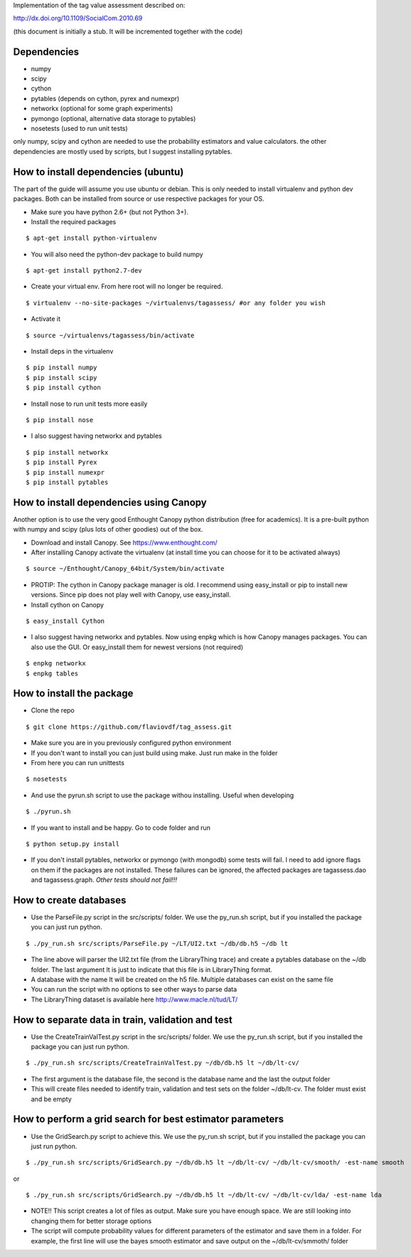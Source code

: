 Implementation of the tag value assessment described on:

http://dx.doi.org/10.1109/SocialCom.2010.69

(this document is initially a stub. It will be incremented together with the code)


Dependencies
============

* numpy
* scipy
* cython
* pytables (depends on cython, pyrex and numexpr)
* networkx (optional for some graph experiments)
* pymongo (optional, alternative data storage to pytables)
* nosetests (used to run unit tests)

only numpy, scipy and cython are needed to use the probability estimators and value calculators.
the other dependencies are mostly used by scripts, but I suggest installing pytables.

How to install dependencies (ubuntu)
====================================

The part of the guide will assume you use ubuntu or debian. This is only needed to install virtualenv and python dev
packages. Both can be installed from source or use respective packages for your OS. 

* Make sure you have python 2.6+ (but not Python 3+).
* Install the required packages

::

$ apt-get install python-virtualenv

* You will also need the python-dev package to build numpy

::

$ apt-get install python2.7-dev

* Create your virtual env. From here root will no longer be required.

::

$ virtualenv --no-site-packages ~/virtualenvs/tagassess/ #or any folder you wish

* Activate it

::

$ source ~/virtualenvs/tagassess/bin/activate

* Install deps in the virtualenv

::

$ pip install numpy
$ pip install scipy
$ pip install cython

* Install nose to run unit tests more easily

::

$ pip install nose

* I also suggest having networkx and pytables

::

$ pip install networkx
$ pip install Pyrex
$ pip install numexpr
$ pip install pytables

How to install dependencies using Canopy
========================================

Another option is to use the very good Enthought Canopy python distribution (free for academics). 
It is a pre-built python with numpy and scipy (plus lots of other goodies) out of the box. 

* Download and install Canopy. See https://www.enthought.com/
* After installing Canopy activate the virtualenv (at install time you can choose for it to be activated always)

::

$ source ~/Enthought/Canopy_64bit/System/bin/activate

* PROTIP: The cython in Canopy package manager is old. I recommend using  easy_install or pip to install new versions.
  Since pip does not play well with Canopy, use easy_install.

* Install cython on Canopy

::

$ easy_install Cython

* I also suggest having networkx and pytables. Now using enpkg which is how Canopy manages packages. You can also 
  use the GUI. Or easy_install them for newest versions (not required)

::

$ enpkg networkx
$ enpkg tables


How to install the package
==========================

* Clone the repo

::

$ git clone https://github.com/flaviovdf/tag_assess.git

* Make sure you are in you previously configured python environment
* If you don't want to install you can just build using make. Just run make in the folder
* From here you can run unittests

:: 

$ nosetests

* And use the pyrun.sh script to use the package withou installing. Useful when developing

:: 

$ ./pyrun.sh

* If you want to install and be happy. Go to code folder and run

:: 

$ python setup.py install

* If you don't install pytables, networkx or pymongo (with mongodb) some tests will fail. I need to add ignore
  flags on them if the packages are not installed. These failures can be ignored, the affected packages are 
  tagassess.dao and tagassess.graph. *Other tests should not fail!!!*
  
How to create databases
=======================

* Use the ParseFile.py script in the src/scripts/ folder. We use the py_run.sh script, but if you installed
  the package you can just run python.

::

$ ./py_run.sh src/scripts/ParseFile.py ~/LT/UI2.txt ~/db/db.h5 ~/db lt

* The line above will parser the UI2.txt file (from the LibraryThing trace) and create a pytables database
  on the ~/db folder. The last argument lt is just to indicate that this file is in LibraryThing format.

* A database with the name lt will be created on the h5 file. Multiple databases can exist on the same file

* You can run the script with no options to see other ways to parse data

* The LibraryThing dataset is available here http://www.macle.nl/tud/LT/

How to separate data in train, validation and test
==================================================

* Use the CreateTrainValTest.py script in the src/scripts/ folder. We use the py_run.sh script, but if you 
  installed the package you can just run python.

::

$ ./py_run.sh src/scripts/CreateTrainValTest.py ~/db/db.h5 lt ~/db/lt-cv/

* The first argument is the database file, the second is the database name and the last the output folder

* This will create files needed to identify train, validation and test sets on the folder ~/db/lt-cv. The 
  folder must exist and be empty
  
How to perform a grid search for best estimator parameters
==========================================================

* Use the GridSearch.py script to achieve this. We use the py_run.sh script, but if you installed
  the package you can just run python.

:: 

$ ./py_run.sh src/scripts/GridSearch.py ~/db/db.h5 lt ~/db/lt-cv/ ~/db/lt-cv/smooth/ -est-name smooth

or 

:: 

$ ./py_run.sh src/scripts/GridSearch.py ~/db/db.h5 lt ~/db/lt-cv/ ~/db/lt-cv/lda/ -est-name lda

* NOTE!! This script creates a lot of files as output. Make sure you have enough space. We are still
  looking into changing them for better storage options

* The script will compute probability values for different parameters of the estimator and save them
  in a folder. For example, the first line will use the bayes smooth estimator and save output on the
  ~/db/lt-cv/smmoth/ folder
